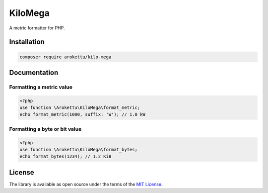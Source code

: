 KiloMega
########

|Packagist| |GitLab| |GitHub| |Bitbucket| |Gitea|

A metric formatter for PHP.

Installation
============

.. code-block:: bash

   composer require arokettu/kilo-mega

Documentation
=============

Formatting a metric value
-------------------------

.. code-block:: php

    <?php
    use function \Arokettu\KiloMega\format_metric;
    echo format_metric(1000, suffix: 'W'); // 1.0 kW

Formatting a byte or bit value
------------------------------

.. code-block:: php

    <?php
    use function \Arokettu\KiloMega\format_bytes;
    echo format_bytes(1234); // 1.2 KiB

License
=======

The library is available as open source under the terms of the `MIT License`_.

.. _MIT License: https://opensource.org/license/mit/

.. |Packagist|  image:: https://img.shields.io/packagist/v/arokettu/kilo-mega.svg?style=flat-square
   :target:     https://packagist.org/packages/sandfoxme/kilo-mega
.. |GitHub|     image:: https://img.shields.io/badge/get%20on-GitHub-informational.svg?style=flat-square&logo=github
   :target:     https://github.com/arokettu/kilo-mega
.. |GitLab|     image:: https://img.shields.io/badge/get%20on-GitLab-informational.svg?style=flat-square&logo=gitlab
   :target:     https://gitlab.com/sandfox/kilo-mega
.. |Bitbucket|  image:: https://img.shields.io/badge/get%20on-Bitbucket-informational.svg?style=flat-square&logo=bitbucket
   :target:     https://bitbucket.org/sandfox/kilo-mega
.. |Gitea|      image:: https://img.shields.io/badge/get%20on-Gitea-informational.svg?style=flat-square&logo=gitea
   :target:     https://sandfox.org/sandfox/kilo-mega
